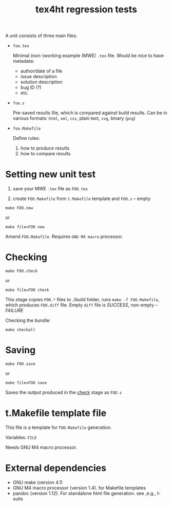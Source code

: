 #+TITLE: tex4ht regression tests

A unit consists of three main files:

- ~foo.tex~

 Minimal (non-)working example (MWE) ~.tex~ file.
 Would be nice to have metadata:
           - author/date of a file
           - issue description
           - solution description
           - bug ID (?)
           - etc.

- ~foo.s~

  Pre-saved results file, which is compared against build results.
  Can be in various formats: ~html~, ~xml~, ~css~, plain text, ~svg~, binary (~png~)

- ~foo.Makefile~

  Define rules:
  1. how to produce results
  2. how to compare results

* Setting new unit test

0. save your MWE ~.tex~ file as ~FOO.tex~

1. create ~FOO.Makefile~ from ~t.Makefile~ template
   and ~FOO.s~ -- empty

#+BEGIN_SRC 
make FOO.new
#+END_SRC
or
#+BEGIN_SRC
make file=FOO new
#+END_SRC


Amend ~FOO.Makefile~. Requires ~GNU M4 macro~ processor.

* Checking 

#+BEGIN_SRC 
make FOO.check
#+END_SRC

or

#+BEGIN_SRC
make file=FOO check
#+END_SRC

This stage copies ~FOO.*~ files to ./build folder, runs ~make -f FOO.Makefile~,
which produces ~FOO.diff~ file. Empty ~diff~ file is /SUCCESS/, non-empty -- /FAILURE/

Checking the bundle:

#+BEGIN_SRC
make checkall
#+END_SRC

* Saving

#+BEGIN_SRC 
make FOO.save
#+END_SRC

or

#+BEGIN_SRC
make file=FOO save
#+END_SRC


Saves the output produced in the _check_ stage as ~FOO.s~

* t.Makefile template file
  
This file is a template for ~FOO.Makefile~ generation.

Variables: ~FILE~

Needs GNU M4 macro processor.


* External dependencies

  - GNU make (version 4.1)
  - GNU M4 macro processor (version 1.4). for Makefile templates
  - pandoc (version 1.12). For standalone html file generation. see ,e.g., t-suits

